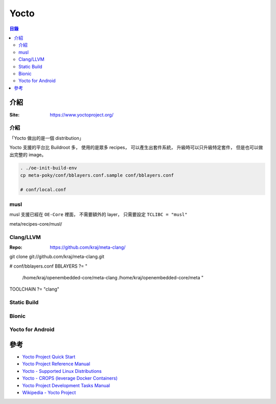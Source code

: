 ========================================
Yocto
========================================


.. contents:: 目錄


介紹
========================================

:Site: https://www.yoctoproject.org/


介紹
------------------------------

「Yocto 做出的是一個 distribution」

Yocto 支援的平台比 Buildroot 多，
使用的是眾多 recipes，
可以產生出套件系統，
升級時可以只升級特定套件，
但是也可以做出完整的 image。


.. code-block:: sh

    . ./oe-init-build-env
    cp meta-poky/conf/bblayers.conf.sample conf/bblayers.conf

    # conf/local.conf



musl
------------------------------

musl 支援已經在 ``OE-Core`` 裡面，
不需要額外的 layer，
只需要設定 ``TCLIBC = "musl"``


meta/recipes-core/musl/


Clang/LLVM
------------------------------

:Repo: https://github.com/kraj/meta-clang/


git clone git://github.com/kraj/meta-clang.git

# conf/bblayers.conf
BBLAYERS ?= " \
  /home/kraj/openembedded-core/meta-clang \
  /home/kraj/openembedded-core/meta \
  "

TOOLCHAIN ?= "clang"


Static Build
------------------------------


Bionic
------------------------------

Yocto for Android
------------------------------



參考
================================================================================

* `Yocto Project Quick Start <https://www.yoctoproject.org/docs/current/yocto-project-qs/yocto-project-qs.html>`_
* `Yocto Project Reference Manual <https://www.yoctoproject.org/docs/current/ref-manual/ref-manual.html>`_
* `Yocto - Supported Linux Distributions <http://www.yoctoproject.org/docs/2.4/ref-manual/ref-manual.html#detailed-supported-distros>`_
* `Yocto - CROPS (leverage Docker Containers) <https://www.yoctoproject.org/docs/current/yocto-project-qs/yocto-project-qs.html#qs-crops-build-host>`_
* `Yocto Project Development Tasks Manual <https://www.yoctoproject.org/docs/2.4/dev-manual/dev-manual.html>`_
* `Wikipedia - Yocto Project <https://en.wikipedia.org/wiki/Yocto_Project>`_
